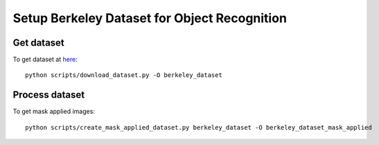 Setup Berkeley Dataset for Object Recognition
=============================================


Get dataset
-----------
To get dataset at `here <http://rll.berkeley.edu/amazon_picking_challenge/>`_::

  python scripts/download_dataset.py -O berkeley_dataset


Process dataset
---------------

To get mask applied images::

  python scripts/create_mask_applied_dataset.py berkeley_dataset -O berkeley_dataset_mask_applied


